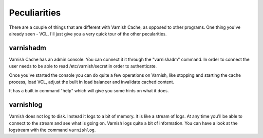 
Peculiarities
-------------

There are a couple of things that are different with Varnish Cache, as
opposed to other programs. One thing you've already seen - VCL. I'll
just give you a very quick tour of the other pecularities.


varnishadm
~~~~~~~~~~

Varnish Cache has an admin console. You can connect it it through the
"varnishadm" command. In order to connect the user needs to be able to
read /etc/varnish/secret in order to authenticate.

Once you've started the console you can do quite a few operations on
Varnish, like stopping and starting the cache process, load VCL,
adjust the built in load balancer and invalidate cached content.

It has a built in command "help" which will give you some hints on
what it does.

varnishlog
~~~~~~~~~~

Varnish does not log to disk. Instead it logs to a bit of memory. It
is like a stream of logs. At any time you'll be able to connect to the
stream and see what is going on. Varnish logs quite a bit of
information. You can have a look at the logstream with the command
``varnishlog``.




